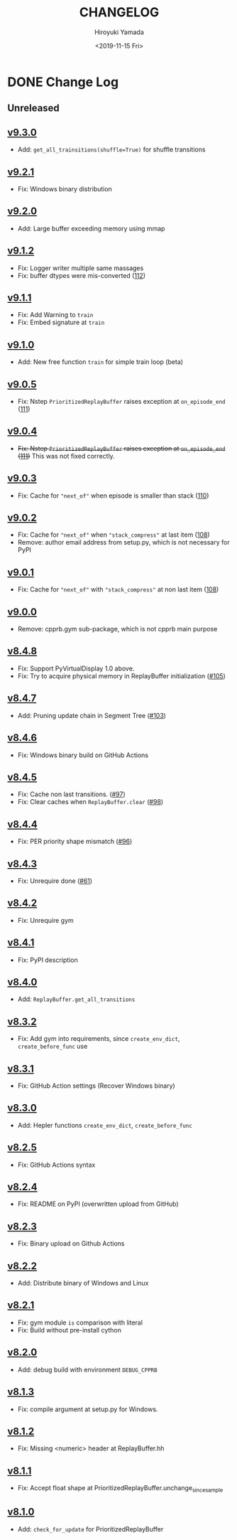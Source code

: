 #+options: ':nil *:t -:t ::t <:t H:3 \n:nil ^:t arch:headline
#+options: author:t broken-links:nil c:nil creator:nil
#+options: d:(not "LOGBOOK") date:t e:t email:nil f:t inline:t num:nil
#+options: p:nil pri:nil prop:nil stat:t tags:t tasks:t tex:t
#+options: timestamp:t title:t toc:nil todo:t |:t
#+title: CHANGELOG
#+date: <2019-11-15 Fri>
#+author: Hiroyuki Yamada
#+email:
#+language: en
#+select_tags: export
#+exclude_tags: noexport
#+creator: Emacs 26.3 (Org mode 9.2.3)

#+HUGO_WITH_LOCALE:
#+HUGO_FRONT_MATTER_FORMAT: toml
#+HUGO_LEVEL_OFFSET: 1
#+HUGO_PRESERVE_FILLING:
#+HUGO_DELETE_TRAILING_WS:
#+HUGO_SECTION: .
#+HUGO_BUNDLE:
#+HUGO_BASE_DIR: ./site
#+HUGO_CODE_FENCE:
#+HUGO_USE_CODE_FOR_KBD:
#+HUGO_PREFER_HYPHEN_IN_TAGS:
#+HUGO_ALLOW_SPACES_IN_TAGS:
#+HUGO_AUTO_SET_LASTMOD:
#+HUGO_CUSTOM_FRONT_MATTER:
#+HUGO_BLACKFRIDAY:
#+HUGO_FRONT_MATTER_KEY_REPLACE:
#+HUGO_DATE_FORMAT: %Y-%m-%dT%T+09:00
#+HUGO_PAIRED_SHORTCODES:
#+HUGO_PANDOC_CITATIONS:
#+BIBLIOGRAPHY:
#+HUGO_ALIASES:
#+HUGO_AUDIO:
#+DESCRIPTION:
#+HUGO_DRAFT:
#+HUGO_EXPIRYDATE:
#+HUGO_HEADLESS:
#+HUGO_IMAGES:
#+HUGO_ISCJKLANGUAGE:
#+KEYWORDS:
#+HUGO_LAYOUT:
#+HUGO_LASTMOD:
#+HUGO_LINKTITLE:
#+HUGO_LOCALE:
#+HUGO_MARKUP:
#+HUGO_MENU:
#+HUGO_MENU_OVERRIDE:
#+HUGO_OUTPUTS:
#+HUGO_PUBLISHDATE:
#+HUGO_SERIES:
#+HUGO_SLUG:
#+HUGO_TAGS:
#+HUGO_CATEGORIES:
#+HUGO_RESOURCES:
#+HUGO_TYPE:
#+HUGO_URL:
#+HUGO_VIDEOS:
#+HUGO_WEIGHT: auto

* DONE Change Log
:PROPERTIES:
:EXPORT_FILE_NAME: _index
:EXPORT_HUGO_SECTION: changelog
:END:
** Unreleased
** [[https://gitlab.com/ymd_h/cpprb/-/tree/v9.3.0][v9.3.0]]
- Add: ~get_all_trainsitions(shuffle=True)~ for shuffle transitions
** [[https://gitlab.com/ymd_h/cpprb/-/tree/v9.2.1][v9.2.1]]
- Fix: Windows binary distribution
** [[https://gitlab.com/ymd_h/cpprb/-/tree/v9.2.0][v9.2.0]]
- Add: Large buffer exceeding memory using mmap
** [[https://gitlab.com/ymd_h/cpprb/-/tree/v9.1.2][v9.1.2]]
- Fix: Logger writer multiple same massages
- Fix: buffer dtypes were mis-converted ([[https://gitlab.com/ymd_h/cpprb/-/issues/112][112]])
** [[https://gitlab.com/ymd_h/cpprb/-/tree/v9.1.1][v9.1.1]]
- Fix: Add Warning to =train=
- Fix: Embed signature at =train=
** [[https://gitlab.com/ymd_h/cpprb/-/tree/v9.1.0][v9.1.0]]
- Add: New free function =train= for simple train loop (beta)
** [[https://gitlab.com/ymd_h/cpprb/-/tree/v9.0.5][v9.0.5]]
- Fix: Nstep =PrioritizedReplayBuffer= raises exception at =on_episode_end= ([[https://gitlab.com/ymd_h/cpprb/-/issues/111][111]])
** [[https://gitlab.com/ymd_h/cpprb/-/tree/v9.0.4][v9.0.4]]
- +Fix: Nstep =PrioritizedReplayBuffer= raises exception at =on_episode_end= ([[https://gitlab.com/ymd_h/cpprb/-/issues/111][111]])+ This was not fixed correctly.
** [[https://gitlab.com/ymd_h/cpprb/-/tree/v9.0.3][v9.0.3]]
- Fix: Cache for ="next_of"= when episode is smaller than stack ([[https://gitlab.com/ymd_h/cpprb/-/issues/110][110]])
** [[https://gitlab.com/ymd_h/cpprb/-/tree/v9.0.2][v9.0.2]]
- Fix: Cache for ="next_of"= when ="stack_compress"= at last item ([[https://gitlab.com/ymd_h/cpprb/-/issues/108][108]])
- Remove: author email address from setup.py, which is not necessary for PyPI
** [[https://gitlab.com/ymd_h/cpprb/-/tree/v9.0.1][v9.0.1]]
- Fix: Cache for ="next_of"= with ="stack_compress"= at non last item ([[https://gitlab.com/ymd_h/cpprb/-/issues/108][108]])
** [[https://gitlab.com/ymd_h/cpprb/-/tree/v9.0.0][v9.0.0]]
- Remove: cpprb.gym sub-package, which is not cpprb main purpose
** [[https://gitlab.com/ymd_h/cpprb/-/tree/v8.4.8][v8.4.8]]
- Fix: Support PyVirtualDisplay 1.0 above.
- Fix: Try to acquire physical memory in ReplayBuffer initialization ([[https://gitlab.com/ymd_h/cpprb/-/issues/105][#105]])
** [[https://gitlab.com/ymd_h/cpprb/-/tree/v8.4.7][v8.4.7]]
- Add: Pruning update chain in Segment Tree ([[https://gitlab.com/ymd_h/cpprb/-/issues/103][#103]])
** [[https://gitlab.com/ymd_h/cpprb/-/tree/v8.4.6][v8.4.6]]
- Fix: Windows binary build on GitHub Actions
** [[https://gitlab.com/ymd_h/cpprb/-/tree/v8.4.5][v8.4.5]]
- Fix: Cache non last transitions. ([[https://gitlab.com/ymd_h/cpprb/-/issues/97][#97]])
- Fix: Clear caches when =ReplayBuffer.clear= ([[https://gitlab.com/ymd_h/cpprb/-/issues/98][#98]])
** [[https://gitlab.com/ymd_h/cpprb/-/tree/v8.4.4][v8.4.4]]
- Fix: PER priority shape mismatch ([[https://gitlab.com/ymd_h/cpprb/-/issues/96][#96]])
** [[https://gitlab.com/ymd_h/cpprb/-/tree/v8.4.3][v8.4.3]]
- Fix: Unrequire done ([[https://gitlab.com/ymd_h/cpprb/-/issues/61][#61]])
** [[https://gitlab.com/ymd_h/cpprb/-/tree/v8.4.2][v8.4.2]]
- Fix: Unrequire gym
** [[https://gitlab.com/ymd_h/cpprb/-/tree/v8.4.1][v8.4.1]]
- Fix: PyPI description
** [[https://gitlab.com/ymd_h/cpprb/-/tree/v8.4.0][v8.4.0]]
- Add: =ReplayBuffer.get_all_transitions=
** [[https://gitlab.com/ymd_h/cpprb/-/tree/v8.3.2][v8.3.2]]
- Fix: Add gym into requirements, since =create_env_dict=, =create_before_func= use
** [[https://gitlab.com/ymd_h/cpprb/-/tree/v8.3.1][v8.3.1]]
- Fix: GitHub Action settings (Recover Windows binary)
** [[https://gitlab.com/ymd_h/cpprb/-/tree/v8.3.0][v8.3.0]]
- Add: Hepler functions =create_env_dict=, =create_before_func=
** [[https://gitlab.com/ymd_h/cpprb/-/tree/v8.2.5.][v8.2.5]]
- Fix: GitHub Actions syntax
** [[https://gitlab.com/ymd_h/cpprb/-/tree/v8.2.4][v8.2.4]]
- Fix: README on PyPI (overwritten upload from GitHub)
** [[https://gitlab.com/ymd_h/cpprb/-/tree/v8.2.3][v8.2.3]]
- Fix: Binary upload on Github Actions
** [[https://gitlab.com/ymd_h/cpprb/-/tree/v8.2.2][v8.2.2]]
- Add: Distribute binary of Windows and Linux
** [[https://gitlab.com/ymd_h/cpprb/-/tree/v8.2.1][v8.2.1]]
- Fix: gym module ~is~ comparison with literal
- Fix: Build without pre-install cython

** [[https://gitlab.com/ymd_h/cpprb/-/tree/v8.2.0][v8.2.0]]
- Add: debug build with environment ~DEBUG_CPPRB~

** [[https://gitlab.com/ymd_h/cpprb/-/tree/v8.1.3][v8.1.3]]
- Fix: compile argument at setup.py for Windows.

** [[https://gitlab.com/ymd_h/cpprb/-/tree/v8.1.2][v8.1.2]]
- Fix: Missing <numeric> header at ReplayBuffer.hh

** [[https://gitlab.com/ymd_h/cpprb/-/tree/v8.1.1][v8.1.1]]
- Fix: Accept float shape at PrioritizedReplayBuffer.unchange_since_sample

** [[https://gitlab.com/ymd_h/cpprb/-/tree/v8.1.0][v8.1.0]]
- Add: ~check_for_update~ for PrioritizedReplayBuffer
